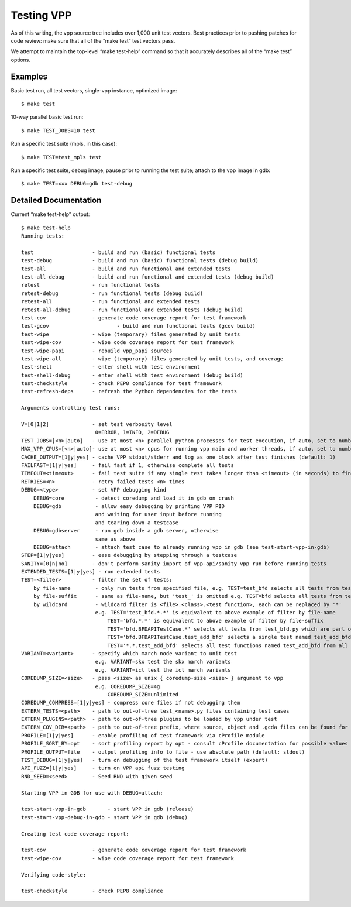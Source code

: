 Testing VPP
===========

As of this writing, the vpp source tree includes over 1,000 unit test
vectors. Best practices prior to pushing patches for code review: make
sure that all of the “make test” test vectors pass.

We attempt to maintain the top-level “make test-help” command so that it
accurately describes all of the “make test” options.

Examples
--------

Basic test run, all test vectors, single-vpp instance, optimized image:

::

     $ make test

10-way parallel basic test run:

::

     $ make TEST_JOBS=10 test

Run a specific test suite (mpls, in this case):

::

     $ make TEST=test_mpls test

Run a specific test suite, debug image, pause prior to running the test
suite; attach to the vpp image in gdb:

::

     $ make TEST=xxx DEBUG=gdb test-debug

Detailed Documentation
----------------------

Current “make test-help” output:

::

    $ make test-help
    Running tests:

    test                   - build and run (basic) functional tests
    test-debug             - build and run (basic) functional tests (debug build)
    test-all               - build and run functional and extended tests
    test-all-debug         - build and run functional and extended tests (debug build)
    retest                 - run functional tests
    retest-debug           - run functional tests (debug build)
    retest-all             - run functional and extended tests
    retest-all-debug       - run functional and extended tests (debug build)
    test-cov               - generate code coverage report for test framework
    test-gcov                      - build and run functional tests (gcov build)
    test-wipe              - wipe (temporary) files generated by unit tests
    test-wipe-cov          - wipe code coverage report for test framework
    test-wipe-papi         - rebuild vpp_papi sources
    test-wipe-all          - wipe (temporary) files generated by unit tests, and coverage
    test-shell             - enter shell with test environment
    test-shell-debug       - enter shell with test environment (debug build)
    test-checkstyle        - check PEP8 compliance for test framework
    test-refresh-deps      - refresh the Python dependencies for the tests

    Arguments controlling test runs:

    V=[0|1|2]              - set test verbosity level
                            0=ERROR, 1=INFO, 2=DEBUG
    TEST_JOBS=[<n>|auto]   - use at most <n> parallel python processes for test execution, if auto, set to number of available cpus (default: 1)
    MAX_VPP_CPUS=[<n>|auto]- use at most <n> cpus for running vpp main and worker threads, if auto, set to number of available cpus (default: auto)
    CACHE_OUTPUT=[1|y|yes] - cache VPP stdout/stderr and log as one block after test finishes (default: 1)
    FAILFAST=[1|y|yes]     - fail fast if 1, otherwise complete all tests
    TIMEOUT=<timeout>      - fail test suite if any single test takes longer than <timeout> (in seconds) to finish (default: 600)
    RETRIES=<n>            - retry failed tests <n> times
    DEBUG=<type>           - set VPP debugging kind
        DEBUG=core          - detect coredump and load it in gdb on crash
        DEBUG=gdb           - allow easy debugging by printing VPP PID
                            and waiting for user input before running
                            and tearing down a testcase
        DEBUG=gdbserver     - run gdb inside a gdb server, otherwise
                            same as above
        DEBUG=attach        - attach test case to already running vpp in gdb (see test-start-vpp-in-gdb)
    STEP=[1|y|yes]         - ease debugging by stepping through a testcase
    SANITY=[0|n|no]        - don't perform sanity import of vpp-api/sanity vpp run before running tests
    EXTENDED_TESTS=[1|y|yes] - run extended tests
    TEST=<filter>          - filter the set of tests:
        by file-name        - only run tests from specified file, e.g. TEST=test_bfd selects all tests from test_bfd.py
        by file-suffix      - same as file-name, but 'test_' is omitted e.g. TEST=bfd selects all tests from test_bfd.py
        by wildcard         - wildcard filter is <file>.<class>.<test function>, each can be replaced by '*'
                            e.g. TEST='test_bfd.*.*' is equivalent to above example of filter by file-name
                                TEST='bfd.*.*' is equivalent to above example of filter by file-suffix
                                TEST='bfd.BFDAPITestCase.*' selects all tests from test_bfd.py which are part of BFDAPITestCase class
                                TEST='bfd.BFDAPITestCase.test_add_bfd' selects a single test named test_add_bfd from test_bfd.py/BFDAPITestCase
                                TEST='*.*.test_add_bfd' selects all test functions named test_add_bfd from all files/classes
    VARIANT=<variant>      - specify which march node variant to unit test
                            e.g. VARIANT=skx test the skx march variants
                            e.g. VARIANT=icl test the icl march variants
    COREDUMP_SIZE=<size>   - pass <size> as unix { coredump-size <size> } argument to vpp
                            e.g. COREDUMP_SIZE=4g
                                COREDUMP_SIZE=unlimited
    COREDUMP_COMPRESS=[1|y|yes] - compress core files if not debugging them
    EXTERN_TESTS=<path>    - path to out-of-tree test_<name>.py files containing test cases
    EXTERN_PLUGINS=<path>  - path to out-of-tree plugins to be loaded by vpp under test
    EXTERN_COV_DIR=<path>  - path to out-of-tree prefix, where source, object and .gcda files can be found for coverage report
    PROFILE=[1|y|yes]      - enable profiling of test framework via cProfile module
    PROFILE_SORT_BY=opt    - sort profiling report by opt - consult cProfile documentation for possible values (default: cumtime)
    PROFILE_OUTPUT=file    - output profiling info to file - use absolute path (default: stdout)
    TEST_DEBUG=[1|y|yes]   - turn on debugging of the test framework itself (expert)
    API_FUZZ=[1|y|yes]     - turn on VPP api fuzz testing
    RND_SEED=<seed>        - Seed RND with given seed

    Starting VPP in GDB for use with DEBUG=attach:

    test-start-vpp-in-gdb       - start VPP in gdb (release)
    test-start-vpp-debug-in-gdb - start VPP in gdb (debug)

    Creating test code coverage report:

    test-cov               - generate code coverage report for test framework
    test-wipe-cov          - wipe code coverage report for test framework

    Verifying code-style:

    test-checkstyle        - check PEP8 compliance
